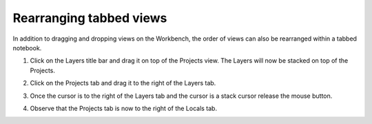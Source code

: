 Rearranging tabbed views
~~~~~~~~~~~~~~~~~~~~~~~~

In addition to dragging and dropping views on the Workbench, the order of views can also be
rearranged within a tabbed notebook.

#. Click on the Layers title bar and drag it on top of the Projects view. The Layers will now be
   stacked on top of the Projects.
#. Click on the Projects tab and drag it to the right of the Layers tab.
#. Once the cursor is to the right of the Layers tab and the cursor is a stack cursor release the
   mouse button.

   .. image:: images/rearranging_tabbed_views/tabs1.jpg

#. Observe that the Projects tab is now to the right of the Locals tab.

   .. |image1| image:: images/rearranging_tabbed_views/tabs2.jpg

